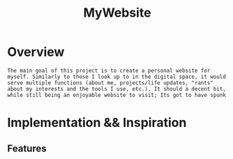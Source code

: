 :PROPERTIES:
:ID:       07f90df6-e8d4-42a0-baef-854b71e6aaac
:END:
#+title: MyWebsite
#+filetags:Projects

* Overview
~The main goal of this project is to create a personal website for myself. Similarly to those I look up to in the digital space, it would serve multiple functions (about me, projects/life updates, "rants" about my interests and the tools I use, etc.). It should a decent bit, while still being an enjoyable website to visit; Its got to have spunk~

* Implementation && Inspiration

** Features
